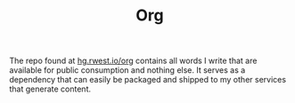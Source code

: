 #+TITLE: Org
#+CATEGORY: org
The repo found at [[src:org][hg.rwest.io/org]] contains all words I write that are
available for public consumption and nothing else. It serves as a
dependency that can easily be packaged and shipped to my other
services that generate content.
